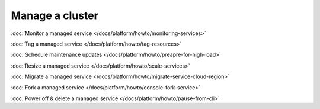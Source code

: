Manage a cluster
================

:doc:`Monitor a managed service </docs/platform/howto/monitoring-services>`

:doc:`Tag a managed service </docs/platform/howto/tag-resources>`

:doc:`Schedule maintenance updates </docs/platform/howto/preapre-for-high-load>`

:doc:`Resize a managed service </docs/platform/howto/scale-services>`

:doc:`Migrate a managed service </docs/platform/howto/migrate-service-cloud-region>`

:doc:`Fork a managed service </docs/platform/howto/console-fork-service>`

:doc:`Power off & delete a managed service </docs/platform/howto/pause-from-cli>`
